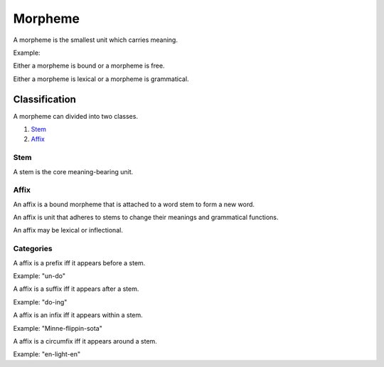 
================================================================================
Morpheme
================================================================================

A morpheme is the smallest unit which carries meaning.

Example: 

Either a morpheme is bound or a morpheme is free.

Either a morpheme is lexical or a morpheme is grammatical.

Classification
================================================================================

A morpheme can divided into two classes.

1. `Stem`_
2. `Affix`_

Stem
--------------------------------------------------------------------------------

A stem is the core meaning-bearing unit.

Affix
--------------------------------------------------------------------------------

An affix is a bound morpheme that is attached to a word stem to form a new word.

An affix is unit that adheres to stems to change their meanings and grammatical
functions.

An affix may be lexical or inflectional.

Categories
--------------------------------------------------------------------------------

A affix is a prefix iff it appears before a stem.

Example: "un-do"

A affix is a suffix iff it appears after a stem.

Example: "do-ing"

A affix is an infix iff it appears within a stem.

Example: "Minne-flippin-sota"

A affix is a circumfix iff it appears around a stem.

Example: "en-light-en"
